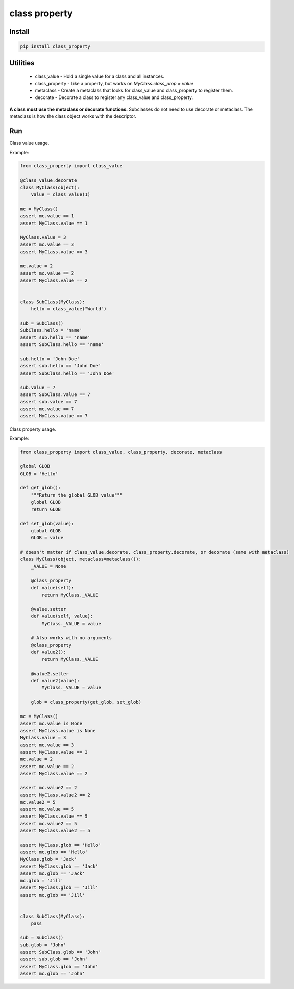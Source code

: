 ==============
class property
==============

Install
=======

.. code-block:: bash

    pip install class_property


Utilities
=========

  * class_value - Hold a single value for a class and all instances.
  * class_property - Like a property, but works on `MyClass.class_prop = value`
  * metaclass - Create a metaclass that looks for class_value and class_property to register them.
  * decorate - Decorate a class to register any class_value and class_property.

**A class must use the metaclass or decorate functions.** Subclasses do not need to use decorate or metaclass.
The metaclass is how the class object works with the descriptor.


Run
===

Class value usage.

Example:

.. code-block :: python

    from class_property import class_value

    @class_value.decorate
    class MyClass(object):
        value = class_value(1)

    mc = MyClass()
    assert mc.value == 1
    assert MyClass.value == 1

    MyClass.value = 3
    assert mc.value == 3
    assert MyClass.value == 3

    mc.value = 2
    assert mc.value == 2
    assert MyClass.value == 2


    class SubClass(MyClass):
        hello = class_value("World")

    sub = SubClass()
    SubClass.hello = 'name'
    assert sub.hello == 'name'
    assert SubClass.hello == 'name'

    sub.hello = 'John Doe'
    assert sub.hello == 'John Doe'
    assert SubClass.hello == 'John Doe'

    sub.value = 7
    assert SubClass.value == 7
    assert sub.value == 7
    assert mc.value == 7
    assert MyClass.value == 7


Class property usage.

Example:

.. code-block :: python

    from class_property import class_value, class_property, decorate, metaclass

    global GLOB
    GLOB = 'Hello'

    def get_glob():
        """Return the global GLOB value"""
        global GLOB
        return GLOB

    def set_glob(value):
        global GLOB
        GLOB = value

    # doesn't matter if class_value.decorate, class_property.decorate, or decorate (same with metaclass)
    class MyClass(object, metaclass=metaclass()):
        _VALUE = None

        @class_property
        def value(self):
            return MyClass._VALUE

        @value.setter
        def value(self, value):
            MyClass._VALUE = value

        # Also works with no arguments
        @class_property
        def value2():
            return MyClass._VALUE

        @value2.setter
        def value2(value):
            MyClass._VALUE = value

        glob = class_property(get_glob, set_glob)

    mc = MyClass()
    assert mc.value is None
    assert MyClass.value is None
    MyClass.value = 3
    assert mc.value == 3
    assert MyClass.value == 3
    mc.value = 2
    assert mc.value == 2
    assert MyClass.value == 2

    assert mc.value2 == 2
    assert MyClass.value2 == 2
    mc.value2 = 5
    assert mc.value == 5
    assert MyClass.value == 5
    assert mc.value2 == 5
    assert MyClass.value2 == 5

    assert MyClass.glob == 'Hello'
    assert mc.glob == 'Hello'
    MyClass.glob = 'Jack'
    assert MyClass.glob == 'Jack'
    assert mc.glob == 'Jack'
    mc.glob = 'Jill'
    assert MyClass.glob == 'Jill'
    assert mc.glob == 'Jill'


    class SubClass(MyClass):
        pass

    sub = SubClass()
    sub.glob = 'John'
    assert SubClass.glob == 'John'
    assert sub.glob == 'John'
    assert MyClass.glob == 'John'
    assert mc.glob == 'John'
